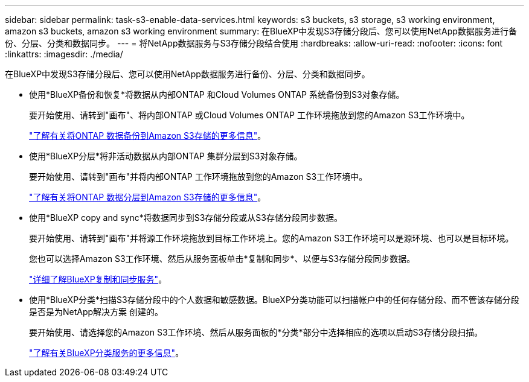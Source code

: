 ---
sidebar: sidebar 
permalink: task-s3-enable-data-services.html 
keywords: s3 buckets, s3 storage, s3 working environment, amazon s3 buckets, amazon s3 working environment 
summary: 在BlueXP中发现S3存储分段后、您可以使用NetApp数据服务进行备份、分层、分类和数据同步。 
---
= 将NetApp数据服务与S3存储分段结合使用
:hardbreaks:
:allow-uri-read: 
:nofooter: 
:icons: font
:linkattrs: 
:imagesdir: ./media/


[role="lead"]
在BlueXP中发现S3存储分段后、您可以使用NetApp数据服务进行备份、分层、分类和数据同步。

* 使用*BlueXP备份和恢复*将数据从内部ONTAP 和Cloud Volumes ONTAP 系统备份到S3对象存储。
+
要开始使用、请转到"画布"、将内部ONTAP 或Cloud Volumes ONTAP 工作环境拖放到您的Amazon S3工作环境中。

+
https://docs.netapp.com/us-en/bluexp-backup-recovery/concept-ontap-backup-to-cloud.html["了解有关将ONTAP 数据备份到Amazon S3存储的更多信息"^]。

* 使用*BlueXP分层*将非活动数据从内部ONTAP 集群分层到S3对象存储。
+
要开始使用、请转到"画布"并将内部ONTAP 工作环境拖放到您的Amazon S3工作环境中。

+
https://docs.netapp.com/us-en/bluexp-tiering/task-tiering-onprem-aws.html["了解有关将ONTAP 数据分层到Amazon S3存储的更多信息"^]。

* 使用*BlueXP copy and sync*将数据同步到S3存储分段或从S3存储分段同步数据。
+
要开始使用、请转到"画布"并将源工作环境拖放到目标工作环境上。您的Amazon S3工作环境可以是源环境、也可以是目标环境。

+
您也可以选择Amazon S3工作环境、然后从服务面板单击*复制和同步*、以便与S3存储分段同步数据。

+
https://docs.netapp.com/us-en/bluexp-copy-sync/concept-cloud-sync.html["详细了解BlueXP复制和同步服务"^]。

* 使用*BlueXP分类*扫描S3存储分段中的个人数据和敏感数据。BlueXP分类功能可以扫描帐户中的任何存储分段、而不管该存储分段是否是为NetApp解决方案 创建的。
+
要开始使用、请选择您的Amazon S3工作环境、然后从服务面板的*分类*部分中选择相应的选项以启动S3存储分段扫描。

+
https://docs.netapp.com/us-en/bluexp-classification/task-scanning-s3.html["了解有关BlueXP分类服务的更多信息"^]。


